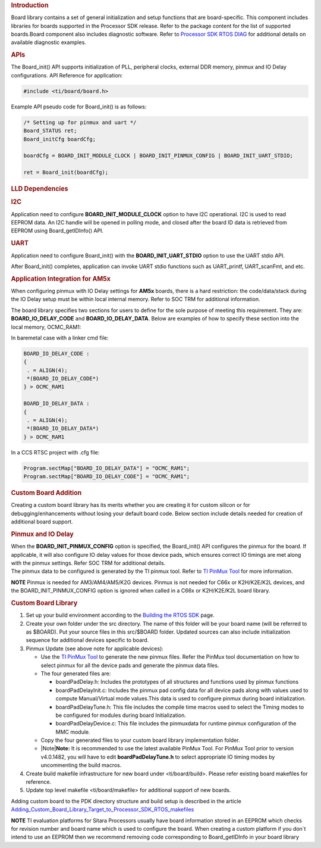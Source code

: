 .. http://processors.wiki.ti.com/index.php/Processor_SDK_RTOS_Board_Support

.. rubric:: Introduction
   :name: introduction

| Board library contains a set of general initialization and setup
  functions that are board-specific. This component includes libraries
  for boards supported in the Processor SDK release. Refer to the
  package content for the list of supported boards.Board component also
  includes diagnostic software. Refer to `Processor SDK RTOS
  DIAG </index.php/Processor_SDK_RTOS_DIAG>`__ for additional details on
  available diagnostic examples.

.. rubric:: APIs
   :name: apis

The Board_init() API supports initialization of PLL, peripheral clocks,
external DDR memory, pinmux and IO Delay configurations. API Reference
for application:

.. raw:: html

   <div class="mw-geshi mw-code mw-content-ltr" dir="ltr">

.. raw:: html

   <div class="c source-c">

.. code:: de1

    #include <ti/board/board.h>

.. raw:: html

   </div>

.. raw:: html

   </div>

Example API pseudo code for Board_init() is as follows:

.. raw:: html

   <div class="mw-geshi mw-code mw-content-ltr" dir="ltr">

.. raw:: html

   <div class="c source-c">

.. code:: de1

    /* Setting up for pinmux and uart */
    Board_STATUS ret;
    Board_initCfg boardCfg;
     
    boardCfg = BOARD_INIT_MODULE_CLOCK | BOARD_INIT_PINMUX_CONFIG | BOARD_INIT_UART_STDIO;
     
    ret = Board_init(boardCfg);

.. raw:: html

   </div>

.. raw:: html

   </div>

.. rubric:: LLD Dependencies
   :name: lld-dependencies

.. rubric:: I2C
   :name: i2c

Application need to configure **BOARD_INIT_MODULE_CLOCK** option to have
I2C operational. I2C is used to read EEPROM data. An I2C handle will be
opened in polling mode, and closed after the board ID data is retrieved
from EEPROM using Board_getIDInfo() API.

.. rubric:: UART
   :name: uart

Application need to configure Board_init() with the
**BOARD_INIT_UART_STDIO** option to use the UART stdio API.

After Board_init() completes, application can invoke UART stdio
functions such as UART_printf, UART_scanFmt, and etc.

.. rubric:: Application Integration for AM5x
   :name: application-integration-for-am5x

When configuring pinmux with IO Delay settings for **AM5x** boards,
there is a hard restriction: the code/data/stack during the IO Delay
setup must be within local internal memory. Refer to SOC TRM for
additional information.

The board library specifies two sections for users to define for the
sole purpose of meeting this requirement. They are:
**BOARD_IO_DELAY_CODE** and **BOARD_IO_DELAY_DATA**. Below are examples
of how to specify these section into the local memory, OCMC_RAM1:

In baremetal case with a linker cmd file:

.. raw:: html

   <div class="mw-geshi mw-code mw-content-ltr" dir="ltr">

.. raw:: html

   <div class="c source-c">

.. code:: de1

    BOARD_IO_DELAY_CODE :
    {
     . = ALIGN(4);
     *(BOARD_IO_DELAY_CODE*)
    } > OCMC_RAM1
     
    BOARD_IO_DELAY_DATA :
    {
     . = ALIGN(4);
     *(BOARD_IO_DELAY_DATA*)
    } > OCMC_RAM1

.. raw:: html

   </div>

.. raw:: html

   </div>

In a CCS RTSC project with .cfg file:

.. raw:: html

   <div class="mw-geshi mw-code mw-content-ltr" dir="ltr">

.. raw:: html

   <div class="c source-c">

.. code:: de1

    Program.sectMap["BOARD_IO_DELAY_DATA"] = "OCMC_RAM1";
    Program.sectMap["BOARD_IO_DELAY_CODE"] = "OCMC_RAM1";

.. raw:: html

   </div>

.. raw:: html

   </div>

.. rubric:: Custom Board Addition
   :name: custom-board-addition

| Creating a custom board library has its merits whether you are
  creating it for custom silicon or for debugging/enhancements without
  losing your default board code. Below section include details needed
  for creation of additional board support.

.. rubric:: Pinmux and IO Delay
   :name: pinmux-and-io-delay

| When the **BOARD_INIT_PINMUX_CONFIG** option is specified, the
  Board_init() API configures the pinmux for the board. If applicable,
  it will also configure IO delay values for those device pads, which
  ensures correct IO timings are met along with the pinmux settings.
  Refer SOC TRM for additional details.

| The pinmux data to be configured is generated by the TI pinmux tool.
  Refer to `TI PinMux
  Tool <http://processors.wiki.ti.com/index.php/TI_PinMux_Tool>`__ for
  more information.

.. raw:: html

   <div
   style="margin: 5px; padding: 2px 10px; background-color: #ecffff; border-left: 5px solid #3399ff;">

**NOTE**
Pinmux is needed for AM3/AM4/AM5/K2G devices. Pinmux is not needed for
C66x or K2H/K2E/K2L devices, and the BOARD_INIT_PINMUX_CONFIG option is
ignored when called in a C66x or K2H/K2E/K2L board library.

.. raw:: html

   </div>

.. rubric:: Custom Board Library
   :name: custom-board-library

#. Set up your build environment according to the `Building the RTOS
   SDK </index.php/Processor_SDK_RTOS_Building_The_SDK>`__ page.
#. Create your own folder under the src directory. The name of this
   folder will be your board name (will be referred to as $BOARD). Put
   your source files in this src/$BOARD folder. Updated sources can also
   include initialization sequence for additional devices specific to
   board.
#. Pinmux Update (see above note for applicable devices):

   -  Use the `TI PinMux
      Tool <http://processors.wiki.ti.com/index.php/TI_PinMux_Tool>`__
      to generate the new pinmux files. Refer the PinMux tool
      documentation on how to select pinmux for all the device pads and
      generate the pinmux data files.
   -  The four generated files are:

      -  boardPadDelay.h: Includes the prototypes of all structures and
         functions used by pinmux functions
      -  boardPadDelayInit.c: Includes the pinmux pad config data for
         all device pads along with values used to compute
         Manual/Virtual mode values.This data is used to configure
         pinmux during board initialization.
      -  boardPadDelayTune.h: This file includes the compile time macros
         used to select the Timing modes to be configured for modules
         during board Initialization.
      -  boardPadDelayDevice.c: This file includes the pinmuxdata for
         runtime pinmux configuration of the MMC module.

   -  Copy the four generated files to your custom board library
      implementation folder.
   -  

      .. raw:: html

         <div class="block-note">

      |Note|\ **Note:** It is recommended to use the latest available
      PinMux Tool. For PinMux Tool prior to version v4.0.1482, you will
      have to edit **boardPadDelayTune.h** to select appropriate IO
      timing modes by uncommenting the build macros.

      .. raw:: html

         </div>

#. Create build makefile infrastructure for new board under
   <ti/board/build>. Please refer existing board makefiles for
   reference.
#. Update top level makefile <ti/board/makefile> for additional support
   of new boards.

Adding custom board to the PDK directory structure and build setup is
described in the article
`Adding_Custom_Board_Library_Target_to_Processor_SDK_RTOS_makefiles <http://processors.wiki.ti.com/index.php/Adding_Custom_Board_Library_Target_to_Processor_SDK_RTOS_makefiles>`__

.. raw:: html

   <div
   style="margin: 5px; padding: 2px 10px; background-color: #ecffff; border-left: 5px solid #3399ff;">

**NOTE**
TI evaluation platforms for Sitara Processors usually have board
information stored in an EEPROM which checks for revision number and
board name which is used to configure the board. When creating a custom
platform if you don`t intend to use an EEPROM then we recommend removing
code corresponding to Board_getIDInfo in your board library

.. raw:: html
